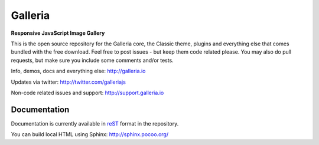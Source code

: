 ********
Galleria
********

**Responsive JavaScript Image Gallery**

This is the open source repository for the Galleria core, the Classic theme, plugins and everything else that comes bundled with the free download.
Feel free to post issues - but keep them code related please. You may also do pull requests, but make sure you include some comments and/or tests.

Info, demos, docs and everything else: http://galleria.io

Updates via twitter: http://twitter.com/galleriajs

Non-code related issues and support: http://support.galleria.io

Documentation
=============

Documentation is currently available in `reST
<http://en.wikipedia.org/wiki/ReStructuredText>`_ format in the repository.

You can build local HTML using Sphinx: http://sphinx.pocoo.org/


